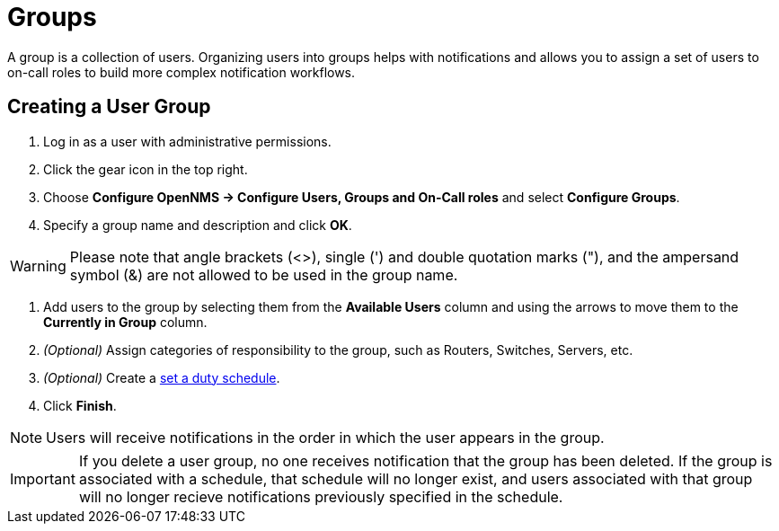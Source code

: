 [[ga-user-groups]]
= Groups

A group is a collection of users. 
Organizing users into groups helps with notifications and allows you to assign a set of users to on-call roles to build more complex notification workflows.

[[ga-user-group-create]]
== Creating a User Group

 . Log in as a user with administrative permissions.
. Click the gear icon in the top right. 
. Choose *Configure OpenNMS -> Configure Users, Groups and On-Call roles* and select *Configure Groups*.
. Specify a group name and description and click *OK*.

WARNING: Please note that angle brackets (<>), single (') and double quotation marks ("), and the ampersand symbol (&) are not allowed to be used in the group name.

. Add users to the group by selecting them from the *Available Users* column and using the arrows to move them to the *Currently in Group* column.
. _(Optional)_ Assign categories of responsibility to the group, such as Routers, Switches, Servers, etc. 
. _(Optional)_ Create a <<user-management/user-config.adoc#ga-user-schedule, set a duty schedule>>.
. Click *Finish*. 

NOTE: Users will receive notifications in the order in which the user appears in the group. 

IMPORTANT: If you delete a user group, no one receives notification that the group has been deleted. If the group is associated with a schedule, that schedule will no longer exist, and users associated with that group will no longer recieve notifications previously specified in the schedule. 
